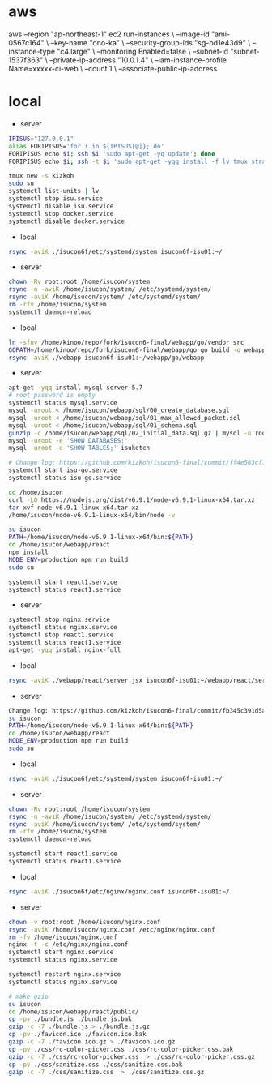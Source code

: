 * aws
aws --region "ap-northeast-1" ec2 run-instances \
    --image-id "ami-0567c164" \
    --key-name "ono-ka" \
    --security-group-ids "sg-bd1e43d9" \
    --instance-type "c4.large" \
    --monitoring Enabled=false \
    --subnet-id "subnet-1537f363" \
    --private-ip-address "10.0.1.4" \
    --iam-instance-profile Name=xxxxx-ci-web \
    --count 1 \
    --associate-public-ip-address
# AWS で作成 try!

* local
- server
#+BEGIN_SRC sh
IPISUS="127.0.0.1"
alias FORIPISUS='for i in ${IPISUS[@]}; do'
FORIPISUS echo $i; ssh $i 'sudo apt-get -yq update'; done
FORIPISUS echo $i; ssh -t $i 'sudo apt-get -yqq install -f lv tmux strace sysstat dstat dnsutils iproute vim curl jq nodejs tcpdump git rsync mysql-client-core-5.7'; done

tmux new -s kizkoh
sudo su
systemctl list-units | lv
systemctl stop isu.service
systemctl disable isu.service
systemctl stop docker.service
systemctl disable docker.service
#+END_SRC

- local
#+BEGIN_SRC sh
rsync -aviK ./isucon6f/etc/systemd/system isucon6f-isu01:~/
#+END_SRC

- server
#+BEGIN_SRC sh
chown -Rv root:root /home/isucon/system
rsync -n -aviK /home/isucon/system/ /etc/systemd/system/
rsync -aviK /home/isucon/system/ /etc/systemd/system/
rm -rfv /home/isucon/system
systemctl daemon-reload
#+END_SRC

- local
#+BEGIN_SRC sh
ln -sfnv /home/kinoo/repo/fork/isucon6-final/webapp/go/vendor src
GOPATH=/home/kinoo/repo/fork/isucon6-final/webapp/go go build -o webapp
rsync -aviK ./webapp isucon6f-isu01:~/webapp/go/webapp
#+END_SRC

- server
#+BEGIN_SRC sh
apt-get -yqq install mysql-server-5.7
# root password is empty
systemctl status mysql.service
mysql -uroot < /home/isucon/webapp/sql/00_create_database.sql
mysql -uroot < /home/isucon/webapp/sql/01_max_allowed_packet.sql
mysql -uroot < /home/isucon/webapp/sql/01_schema.sql
gunzip -c /home/isucon/webapp/sql/02_initial_data.sql.gz | mysql -u root
mysql -uroot -e 'SHOW DATABASES;'
mysql -uroot -e 'SHOW TABLES;' isuketch

# Change log: https://github.com/kizkoh/isucon6-final/commit/ff4e583cf1488ccb707ddece7fd0e626badf5fa4
systemctl start isu-go.service
systemctl status isu-go.service

cd /home/isucon
curl -LO https://nodejs.org/dist/v6.9.1/node-v6.9.1-linux-x64.tar.xz
tar xvf node-v6.9.1-linux-x64.tar.xz
/home/isucon/node-v6.9.1-linux-x64/bin/node -v

su isucon
PATH=/home/isucon/node-v6.9.1-linux-x64/bin:${PATH}
cd /home/isucon/webapp/react
npm install
NODE_ENV=production npm run build
sudo su

systemctl start react1.service
systemctl status react1.service
#+END_SRC

- server
#+BEGIN_SRC sh
systemctl stop nginx.service
systemctl status nginx.service
systemctl stop react1.service
systemctl status react1.service
apt-get -yqq install nginx-full
#+END_SRC

- local
#+BEGIN_SRC sh
rsync -aviK ./webapp/react/server.jsx isucon6f-isu01:~/webapp/react/server.jsx
#+END_SRC

- server
#+BEGIN_SRC sh
Change log: https://github.com/kizkoh/isucon6-final/commit/fb345c391d5a35e63a3a5e3eaad3f1e485af40ba
su isucon
PATH=/home/isucon/node-v6.9.1-linux-x64/bin:${PATH}
cd /home/isucon/webapp/react
NODE_ENV=production npm run build
sudo su
#+END_SRC

- local
#+BEGIN_SRC sh
rsync -aviK ./isucon6f/etc/systemd/system isucon6f-isu01:~/
#+END_SRC

- server
#+BEGIN_SRC sh
chown -Rv root:root /home/isucon/system
rsync -n -aviK /home/isucon/system/ /etc/systemd/system/
rsync -aviK /home/isucon/system/ /etc/systemd/system/
rm -rfv /home/isucon/system
systemctl daemon-reload

systemctl start react1.service
systemctl status react1.service
#+END_SRC

- local
#+BEGIN_SRC sh
rsync -aviK ./isucon6f/etc/nginx/nginx.conf isucon6f-isu01:~/
#+END_SRC

- server
#+BEGIN_SRC sh
chown -v root:root /home/isucon/nginx.conf
rsync -aviK /home/isucon/nginx.conf /etc/nginx/nginx.conf
rm -fv /home/isucon/nginx.conf
nginx -t -c /etc/nginx/nginx.conf
systemctl start nginx.service
systemctl status nginx.service
#+END_SRC

#+BEGIN_SRC sh
systemctl restart nginx.service
systemctl status nginx.service
#+END_SRC


#+BEGIN_SRC sh
# make gzip
su isucon
cd /home/isucon/webapp/react/public/
cp -pv ./bundle.js ./bundle.js.bak
gzip -c -7 ./bundle.js > ./bundle.js.gz
cp -pv ./favicon.ico ./favicon.ico.bak
gzip -c -7 ./favicon.ico.gz > ./favicon.ico.gz
cp -pv ./css/rc-color-picker.css ./css/rc-color-picker.css.bak
gzip -c -7 ./css/rc-color-picker.css  > ./css/rc-color-picker.css.gz
cp -pv ./css/sanitize.css ./css/sanitize.css.bak
gzip -c -7 ./css/sanitize.css  > ./css/sanitize.css.gz
#+END_SRC
